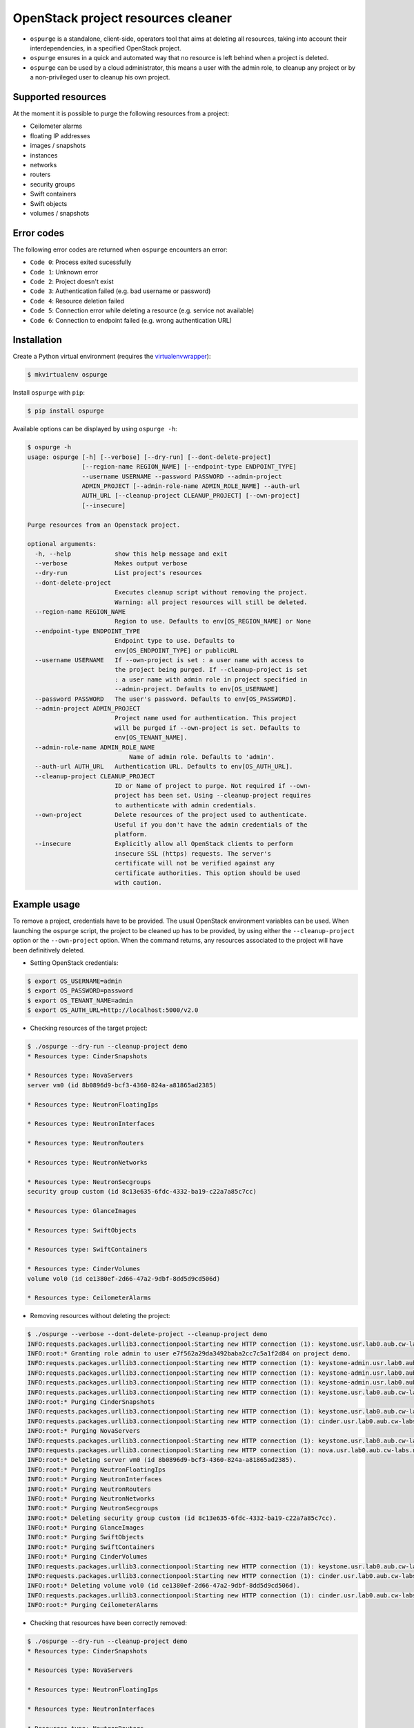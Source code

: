 OpenStack project resources cleaner
===================================

* ``ospurge`` is a standalone, client-side, operators tool that aims at
  deleting all resources, taking into account their interdependencies,
  in a specified OpenStack project.

* ``ospurge`` ensures in a quick and automated way that no resource is
  left behind when a project is deleted.

* ``ospurge`` can be used by a cloud administrator, this means a user with the
  admin role, to cleanup any project or by a non-privileged user to cleanup his
  own project.


Supported resources
-------------------

At the moment it is possible to purge the following resources from a project:

* Ceilometer alarms
* floating IP addresses
* images / snapshots
* instances
* networks
* routers
* security groups
* Swift containers
* Swift objects
* volumes / snapshots


Error codes
-----------

The following error codes are returned when ``ospurge`` encounters
an error:

* ``Code 0``: Process exited sucessfully
* ``Code 1``: Unknown error
* ``Code 2``: Project doesn't exist
* ``Code 3``: Authentication failed (e.g. bad username or password)
* ``Code 4``: Resource deletion failed
* ``Code 5``: Connection error while deleting a resource (e.g. service not
  available)
* ``Code 6``: Connection to endpoint failed (e.g. wrong authentication URL)


Installation
------------

Create a Python virtual environment (requires the
`virtualenvwrapper <https://virtualenvwrapper.readthedocs.org/>`_):

.. code-block:: console

    $ mkvirtualenv ospurge

Install ``ospurge`` with ``pip``:

.. code-block:: console

    $ pip install ospurge

Available options can be displayed by using ``ospurge -h``:

.. code-block:: console

    $ ospurge -h
    usage: ospurge [-h] [--verbose] [--dry-run] [--dont-delete-project]
                   [--region-name REGION_NAME] [--endpoint-type ENDPOINT_TYPE]
                   --username USERNAME --password PASSWORD --admin-project
                   ADMIN_PROJECT [--admin-role-name ADMIN_ROLE_NAME] --auth-url
                   AUTH_URL [--cleanup-project CLEANUP_PROJECT] [--own-project]
                   [--insecure]

    Purge resources from an Openstack project.

    optional arguments:
      -h, --help            show this help message and exit
      --verbose             Makes output verbose
      --dry-run             List project's resources
      --dont-delete-project
                            Executes cleanup script without removing the project.
                            Warning: all project resources will still be deleted.
      --region-name REGION_NAME
                            Region to use. Defaults to env[OS_REGION_NAME] or None
      --endpoint-type ENDPOINT_TYPE
                            Endpoint type to use. Defaults to
                            env[OS_ENDPOINT_TYPE] or publicURL
      --username USERNAME   If --own-project is set : a user name with access to
                            the project being purged. If --cleanup-project is set
                            : a user name with admin role in project specified in
                            --admin-project. Defaults to env[OS_USERNAME]
      --password PASSWORD   The user's password. Defaults to env[OS_PASSWORD].
      --admin-project ADMIN_PROJECT
                            Project name used for authentication. This project
                            will be purged if --own-project is set. Defaults to
                            env[OS_TENANT_NAME].
      --admin-role-name ADMIN_ROLE_NAME
                                Name of admin role. Defaults to 'admin'.
      --auth-url AUTH_URL   Authentication URL. Defaults to env[OS_AUTH_URL].
      --cleanup-project CLEANUP_PROJECT
                            ID or Name of project to purge. Not required if --own-
                            project has been set. Using --cleanup-project requires
                            to authenticate with admin credentials.
      --own-project         Delete resources of the project used to authenticate.
                            Useful if you don't have the admin credentials of the
                            platform.
      --insecure            Explicitly allow all OpenStack clients to perform
                            insecure SSL (https) requests. The server's
                            certificate will not be verified against any
                            certificate authorities. This option should be used
                            with caution.


Example usage
-------------

To remove a project, credentials have to be
provided. The usual OpenStack environment variables can be used. When
launching the ``ospurge`` script, the project to be cleaned up has
to be provided, by using either the ``--cleanup-project`` option or the
``--own-project`` option. When the command returns, any resources associated
to the project will have been definitively deleted.

* Setting OpenStack credentials:

.. code-block:: console

    $ export OS_USERNAME=admin
    $ export OS_PASSWORD=password
    $ export OS_TENANT_NAME=admin
    $ export OS_AUTH_URL=http://localhost:5000/v2.0

* Checking resources of the target project:

.. code-block:: console

    $ ./ospurge --dry-run --cleanup-project demo
    * Resources type: CinderSnapshots

    * Resources type: NovaServers
    server vm0 (id 8b0896d9-bcf3-4360-824a-a81865ad2385)

    * Resources type: NeutronFloatingIps

    * Resources type: NeutronInterfaces

    * Resources type: NeutronRouters

    * Resources type: NeutronNetworks

    * Resources type: NeutronSecgroups
    security group custom (id 8c13e635-6fdc-4332-ba19-c22a7a85c7cc)

    * Resources type: GlanceImages

    * Resources type: SwiftObjects

    * Resources type: SwiftContainers

    * Resources type: CinderVolumes
    volume vol0 (id ce1380ef-2d66-47a2-9dbf-8dd5d9cd506d)

    * Resources type: CeilometerAlarms

* Removing resources without deleting the project:

.. code-block:: console

    $ ./ospurge --verbose --dont-delete-project --cleanup-project demo
    INFO:requests.packages.urllib3.connectionpool:Starting new HTTP connection (1): keystone.usr.lab0.aub.cw-labs.net
    INFO:root:* Granting role admin to user e7f562a29da3492baba2cc7c5a1f2d84 on project demo.
    INFO:requests.packages.urllib3.connectionpool:Starting new HTTP connection (1): keystone-admin.usr.lab0.aub.cw-labs.net
    INFO:requests.packages.urllib3.connectionpool:Starting new HTTP connection (1): keystone-admin.usr.lab0.aub.cw-labs.net
    INFO:requests.packages.urllib3.connectionpool:Starting new HTTP connection (1): keystone-admin.usr.lab0.aub.cw-labs.net
    INFO:requests.packages.urllib3.connectionpool:Starting new HTTP connection (1): keystone.usr.lab0.aub.cw-labs.net
    INFO:root:* Purging CinderSnapshots
    INFO:requests.packages.urllib3.connectionpool:Starting new HTTP connection (1): keystone.usr.lab0.aub.cw-labs.net
    INFO:requests.packages.urllib3.connectionpool:Starting new HTTP connection (1): cinder.usr.lab0.aub.cw-labs.net
    INFO:root:* Purging NovaServers
    INFO:requests.packages.urllib3.connectionpool:Starting new HTTP connection (1): keystone.usr.lab0.aub.cw-labs.net
    INFO:requests.packages.urllib3.connectionpool:Starting new HTTP connection (1): nova.usr.lab0.aub.cw-labs.net
    INFO:root:* Deleting server vm0 (id 8b0896d9-bcf3-4360-824a-a81865ad2385).
    INFO:root:* Purging NeutronFloatingIps
    INFO:root:* Purging NeutronInterfaces
    INFO:root:* Purging NeutronRouters
    INFO:root:* Purging NeutronNetworks
    INFO:root:* Purging NeutronSecgroups
    INFO:root:* Deleting security group custom (id 8c13e635-6fdc-4332-ba19-c22a7a85c7cc).
    INFO:root:* Purging GlanceImages
    INFO:root:* Purging SwiftObjects
    INFO:root:* Purging SwiftContainers
    INFO:root:* Purging CinderVolumes
    INFO:requests.packages.urllib3.connectionpool:Starting new HTTP connection (1): keystone.usr.lab0.aub.cw-labs.net
    INFO:requests.packages.urllib3.connectionpool:Starting new HTTP connection (1): cinder.usr.lab0.aub.cw-labs.net
    INFO:root:* Deleting volume vol0 (id ce1380ef-2d66-47a2-9dbf-8dd5d9cd506d).
    INFO:requests.packages.urllib3.connectionpool:Starting new HTTP connection (1): cinder.usr.lab0.aub.cw-labs.net
    INFO:root:* Purging CeilometerAlarms

* Checking that resources have been correctly removed:

.. code-block:: console

    $ ./ospurge --dry-run --cleanup-project demo
    * Resources type: CinderSnapshots

    * Resources type: NovaServers

    * Resources type: NeutronFloatingIps

    * Resources type: NeutronInterfaces

    * Resources type: NeutronRouters

    * Resources type: NeutronNetworks

    * Resources type: NeutronSecgroups

    * Resources type: GlanceImages

    * Resources type: SwiftObjects

    * Resources type: SwiftContainers

    * Resources type: CinderVolumes

    * Resources type: CeilometerAlarms

* Removing project:

.. code-block:: console

    $ ./ospurge --cleanup-project demo
    $ ./ospurge --cleanup-project demo
    Project demo doesn't exist

* Example using this fork (where 'url' is the endpoint-type):

.. code-block:: console

    $ ospurge --verbose --cleanup-project purgeme_746 --endpoint-type url

    $ ospurge --cleanup-project=purgeme_130 --endpoint-type=url --verbose
    INFO:root:* Granting role admin to user 53de9bfd6a6d4ce8ac6bd3ca576f2983 on project 6d72e53cebce4b529bf5af04c2db9e43.
    INFO:root:* Purging CinderSnapshots
    INFO:root:* Deleting snapshot (none) (id 552e1314-8d13-4eeb-820a-32870dac2045).
    INFO:root:* Deletion failed - Retrying in 5 seconds - Retry count 1
    INFO:root:* Deleting snapshot (none) (id 552e1314-8d13-4eeb-820a-32870dac2045).
    INFO:root:* Deletion failed - Retrying in 5 seconds - Retry count 2
    INFO:root:* Deleting snapshot (none) (id 552e1314-8d13-4eeb-820a-32870dac2045).
    Deletion failed, but continuing on.
    INFO:root:* Purging CinderBackups
    INFO:root:* Purging NeutronFireWall
    INFO:root:* Deleting Firewall ospurge_test_firewall_e0fca56c-84e7-43bb-b7c2-b150c11ef5f8 (id b7b69573-a4ad-45f6-8150-8f4a9adc313b).
    INFO:root:* Purging NeutronFireWallPolicy
    INFO:root:* Deleting Firewall policy ospurge_test_policy_e0fca56c-84e7-43bb-b7c2-b150c11ef5f8 (id d76a3264-98bb-40b8-95fb-d81cc7e64011).
    INFO:root:* Deletion failed - Retrying in 5 seconds - Retry count 1
    INFO:root:* Deleting Firewall policy ospurge_test_policy_e0fca56c-84e7-43bb-b7c2-b150c11ef5f8 (id d76a3264-98bb-40b8-95fb-d81cc7e64011).
    INFO:root:* Purging NeutronFireWallRule
    INFO:root:* Deleting Firewall rule ospurge_test_rule_e0fca56c-84e7-43bb-b7c2-b150c11ef5f8 (id 4a4b1c1f-0ae8-4d3e-935f-9f55ed7abb0e).
    Skipping neutron resource
    Skipping neutron resource
    Skipping neutron resource
    Skipping neutron resource
    INFO:root:* Purging NovaServers
    INFO:root:* Deleting server ospurge_test_vm_e0fca56c-84e7-43bb-b7c2-b150c11ef5f8 (id 66de6d01-f6de-4c43-94ef-4162f2972565).
    INFO:root:* Purging NeutronFloatingIps
    INFO:root:* Deleting floating ip 192.168.0.206 (id 56175347-ecfe-487d-b6f8-45bf22a6a90e).
    INFO:root:* Purging NeutronMeteringLabel
    INFO:root:* Deleting meter-label ospurge_test_meter_e0fca56c-84e7-43bb-b7c2-b150c11ef5f8 (id e096d2df-f187-4939-b766-73364787f1d6).
    INFO:root:* Purging NeutronInterfaces
    INFO:root:* Purging NeutronRouters
    INFO:root:* Deleting router ospurge_test_rout_e0fca56c-84e7-43bb-b7c2-b150c11ef5f8 (id 17dc995c-0252-4ba4-bb30-b9b99727e62c).
    INFO:root:* Purging NeutronPorts
    INFO:root:* Deleting port  (id 7779bc2a-61e3-44f2-afc2-7e6a38f5885f).
    INFO:root:* Purging NeutronNetworks
    INFO:root:* Deleting network ospurge_test_net_e0fca56c-84e7-43bb-b7c2-b150c11ef5f8 (id 64a57c9b-fa82-4059-9056-399899df3794).
    INFO:root:* Purging NeutronSecgroups
    INFO:root:* Deleting security group ospurge_test_secgroup_e0fca56c-84e7-43bb-b7c2-b150c11ef5f8 (id aa5639ce-ff09-45c3-bf8d-323fb85bdd2d).
    INFO:root:* Purging GlanceImages
    INFO:root:* Deleting image ospurge_test_image_e0fca56c-84e7-43bb-b7c2-b150c11ef5f8 (id f00fd42b-6750-4ac8-8b4d-bf759861d5e9).
    INFO:root:* Purging SwiftObjects
    INFO:root:* Purging SwiftContainers
    INFO:root:* Purging CinderVolumes
    INFO:root:* Deleting volume (none) (id c228b3fa-25c1-46c0-90fc-d09f95fcf42d).
    INFO:root:* Purging CeilometerAlarms
    INFO:root:* Deleting alarm ospurge_test_alarm_e0fca56c-84e7-43bb-b7c2-b150c11ef5f8.
    INFO:root:* Purging HeatStacks
    exception (continuing anyway): ERROR: Access was denied to this resource.
    INFO:root:* Deleting project 6d72e53cebce4b529bf5af04c2db9e43.

* Users can be deleted by using the ``python-openstackclient`` command-line
  interface:

.. code-block:: console

   $ openstack user delete <user>


How to contribute
-----------------

OSpurge is hosted on the OpenStack infrastructure and is using
`Gerrit <https://review.openstack.org>`_ to manage contributions. You can
contribute to the project by following the
`OpenStack Development workflow <http://docs.openstack.org/infra/manual/developers.html#development-workflow>`_.
